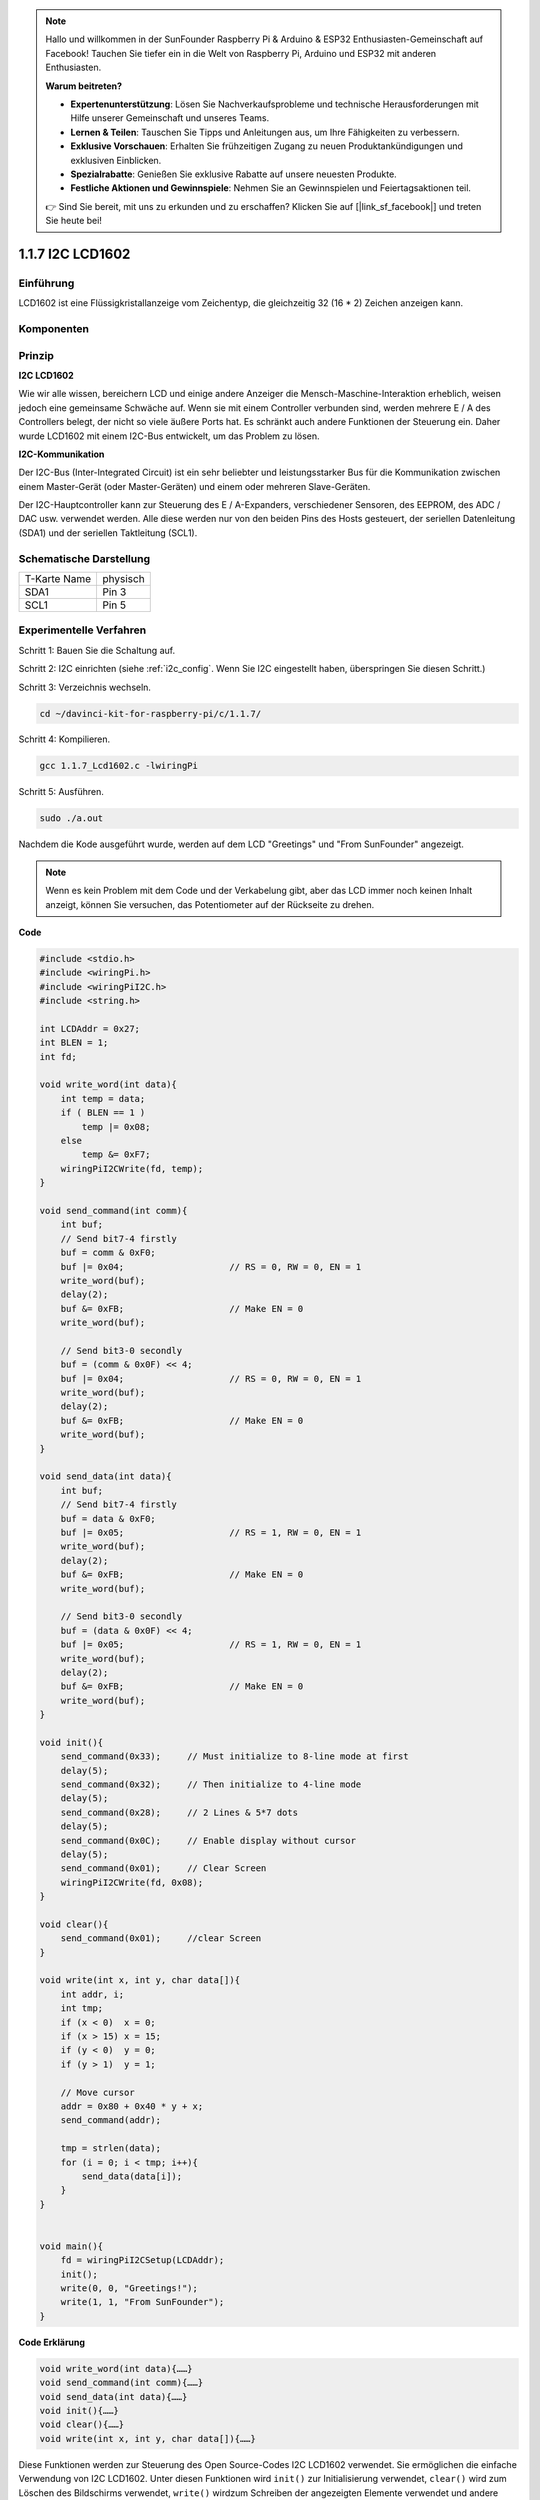 .. note::

    Hallo und willkommen in der SunFounder Raspberry Pi & Arduino & ESP32 Enthusiasten-Gemeinschaft auf Facebook! Tauchen Sie tiefer ein in die Welt von Raspberry Pi, Arduino und ESP32 mit anderen Enthusiasten.

    **Warum beitreten?**

    - **Expertenunterstützung**: Lösen Sie Nachverkaufsprobleme und technische Herausforderungen mit Hilfe unserer Gemeinschaft und unseres Teams.
    - **Lernen & Teilen**: Tauschen Sie Tipps und Anleitungen aus, um Ihre Fähigkeiten zu verbessern.
    - **Exklusive Vorschauen**: Erhalten Sie frühzeitigen Zugang zu neuen Produktankündigungen und exklusiven Einblicken.
    - **Spezialrabatte**: Genießen Sie exklusive Rabatte auf unsere neuesten Produkte.
    - **Festliche Aktionen und Gewinnspiele**: Nehmen Sie an Gewinnspielen und Feiertagsaktionen teil.

    👉 Sind Sie bereit, mit uns zu erkunden und zu erschaffen? Klicken Sie auf [|link_sf_facebook|] und treten Sie heute bei!

.. _py_lcd:

1.1.7 I2C LCD1602
======================

Einführung
------------------

LCD1602 ist eine Flüssigkristallanzeige vom Zeichentyp, die gleichzeitig 32 (16 * 2) Zeichen anzeigen kann.

Komponenten
-------------------

.. image:: ../img/list_i2c_lcd.png

Prinzip
-----------

**I2C LCD1602**

Wie wir alle wissen, bereichern LCD und einige andere Anzeiger die Mensch-Maschine-Interaktion erheblich, 
weisen jedoch eine gemeinsame Schwäche auf. Wenn sie mit einem Controller verbunden sind, werden mehrere E / A des Controllers belegt, 
der nicht so viele äußere Ports hat. 
Es schränkt auch andere Funktionen der Steuerung ein. Daher wurde LCD1602 mit einem I2C-Bus entwickelt, um das Problem zu lösen.

.. image:: ../img/i2c_lcd1602.png
    :width: 800

**I2C-Kommunikation**

Der I2C-Bus (Inter-Integrated Circuit) ist ein sehr beliebter und leistungsstarker Bus für die Kommunikation zwischen einem Master-Gerät (oder Master-Geräten) und einem oder mehreren Slave-Geräten.

Der I2C-Hauptcontroller kann zur Steuerung des E / A-Expanders, verschiedener Sensoren, des EEPROM, des ADC / DAC usw. verwendet werden. Alle diese werden nur von den beiden Pins des Hosts gesteuert, der seriellen Datenleitung (SDA1) und der seriellen Taktleitung (SCL1).

Schematische Darstellung
-----------------------------------------

============ ========
T-Karte Name physisch
SDA1         Pin 3
SCL1         Pin 5
============ ========

.. image:: ../img/schematic_i2c_lcd.png


Experimentelle Verfahren
-----------------------------

Schritt 1: Bauen Sie die Schaltung auf.

.. image:: ../img/image96.png
    :width: 800



Schritt 2: I2C einrichten (siehe :ref:`i2c_config`. Wenn Sie I2C eingestellt haben, überspringen Sie diesen Schritt.)


Schritt 3: Verzeichnis wechseln.

.. raw:: html

   <run></run>

.. code-block::

    cd ~/davinci-kit-for-raspberry-pi/c/1.1.7/

Schritt 4: Kompilieren.

.. raw:: html

   <run></run>

.. code-block::

    gcc 1.1.7_Lcd1602.c -lwiringPi

Schritt 5: Ausführen.

.. raw:: html

   <run></run>

.. code-block::

    sudo ./a.out

Nachdem die Kode ausgeführt wurde, werden auf dem LCD \"Greetings\" und \"From SunFounder\" angezeigt.

.. note::

    Wenn es kein Problem mit dem Code und der Verkabelung gibt, aber das LCD immer noch keinen Inhalt anzeigt, können Sie versuchen, das Potentiometer auf der Rückseite zu drehen.

**Code**

.. code-block:: c

    #include <stdio.h>
    #include <wiringPi.h>
    #include <wiringPiI2C.h>
    #include <string.h>

    int LCDAddr = 0x27;
    int BLEN = 1;
    int fd;

    void write_word(int data){
        int temp = data;
        if ( BLEN == 1 )
            temp |= 0x08;
        else
            temp &= 0xF7;
        wiringPiI2CWrite(fd, temp);
    }

    void send_command(int comm){
        int buf;
        // Send bit7-4 firstly
        buf = comm & 0xF0;
        buf |= 0x04;			// RS = 0, RW = 0, EN = 1
        write_word(buf);
        delay(2);
        buf &= 0xFB;			// Make EN = 0
        write_word(buf);

        // Send bit3-0 secondly
        buf = (comm & 0x0F) << 4;
        buf |= 0x04;			// RS = 0, RW = 0, EN = 1
        write_word(buf);
        delay(2);
        buf &= 0xFB;			// Make EN = 0
        write_word(buf);
    }

    void send_data(int data){
        int buf;
        // Send bit7-4 firstly
        buf = data & 0xF0;
        buf |= 0x05;			// RS = 1, RW = 0, EN = 1
        write_word(buf);
        delay(2);
        buf &= 0xFB;			// Make EN = 0
        write_word(buf);

        // Send bit3-0 secondly
        buf = (data & 0x0F) << 4;
        buf |= 0x05;			// RS = 1, RW = 0, EN = 1
        write_word(buf);
        delay(2);
        buf &= 0xFB;			// Make EN = 0
        write_word(buf);
    }

    void init(){
        send_command(0x33);	// Must initialize to 8-line mode at first
        delay(5);
        send_command(0x32);	// Then initialize to 4-line mode
        delay(5);
        send_command(0x28);	// 2 Lines & 5*7 dots
        delay(5);
        send_command(0x0C);	// Enable display without cursor
        delay(5);
        send_command(0x01);	// Clear Screen
        wiringPiI2CWrite(fd, 0x08);
    }

    void clear(){
        send_command(0x01);	//clear Screen
    }

    void write(int x, int y, char data[]){
        int addr, i;
        int tmp;
        if (x < 0)  x = 0;
        if (x > 15) x = 15;
        if (y < 0)  y = 0;
        if (y > 1)  y = 1;

        // Move cursor
        addr = 0x80 + 0x40 * y + x;
        send_command(addr);
        
        tmp = strlen(data);
        for (i = 0; i < tmp; i++){
            send_data(data[i]);
        }
    }


    void main(){
        fd = wiringPiI2CSetup(LCDAddr);
        init();
        write(0, 0, "Greetings!");
        write(1, 1, "From SunFounder");
    }

**Code Erklärung**

.. code-block:: 

    void write_word(int data){……}
    void send_command(int comm){……}
    void send_data(int data){……}
    void init(){……}
    void clear(){……}
    void write(int x, int y, char data[]){……}

Diese Funktionen werden zur Steuerung des Open Source-Codes I2C LCD1602 verwendet. 
Sie ermöglichen die einfache Verwendung von I2C LCD1602. 
Unter diesen Funktionen wird ``init()`` zur Initialisierung verwendet, 
``clear()`` wird zum Löschen des Bildschirms verwendet, 
``write()`` wirdzum Schreiben der angezeigten Elemente verwendet und andere Funktionen unterstützen die obigen Funktionen.

.. code-block:: c

    fd = wiringPiI2CSetup(LCDAddr);

Diese Funktion initialisiert das I2C-System mit dem angegebenen Gerätesymbol. Der Prototyp der Funktion:

.. code-block:: c

    int wiringPiI2CSetup(int devId);

Parameter devId ist die Adresse des I2C-Geräts. Sie kann über den Befehl i2cdetect (siehe Anhang) ermittelt werden. Die devId des I2C LCD1602 ist im Allgemeinen 0x27.

.. code-block:: c

    void write(int x, int y, char data[]){}

In dieser Funktion ist ``data[]`` das Zeichen, 
das auf dem LCD gedruckt werden soll, 
und die Parameter x und y bestimmen die Druckposition (Zeile y + 1, Spalte x + 1 ist die Startposition des zu druckenden Zeichens).
